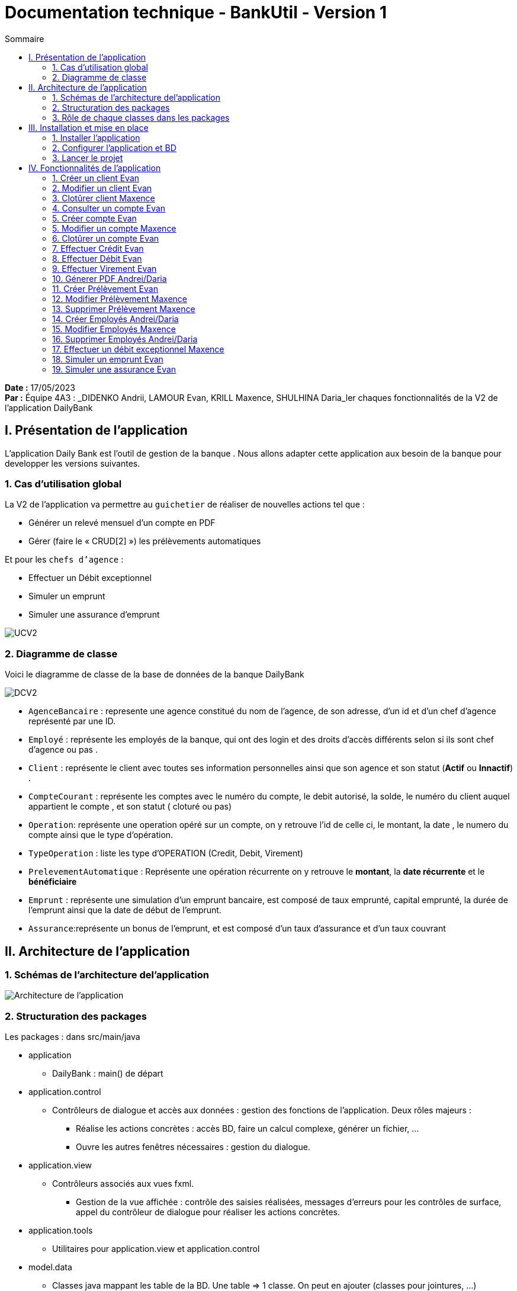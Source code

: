 = Documentation technique - BankUtil - Version 1
:toc:
:toc-title: Sommaire

:Entreprise: DailyBank
:Equipe: 4A03

*Date :* 17/05/2023 +
*Par :* Équipe 4A3 : _DIDENKO Andrii, LAMOUR Evan, KRILL Maxence, SHULHINA Daria_ler chaques fonctionnalités de la V2 de l'application DailyBank

== I. Présentation de l'application

L’application Daily Bank est l’outil de gestion de la banque . Nous allons adapter cette application aux besoin de la banque pour developper les versions suivantes.

=== 1. Cas d'utilisation global

La V2 de l'application va permettre au ``guichetier`` de réaliser de nouvelles actions tel que :

* Générer un relevé mensuel d’un compte en PDF

* Gérer (faire le « CRUD[2] ») les prélèvements automatiques

Et pour les ``chefs d'agence`` :

* Effectuer un Débit exceptionnel

* Simuler un emprunt

* Simuler une assurance d’emprunt

image::../img/docTech/UCV2.png[]

=== 2. Diagramme de classe

Voici le diagramme de classe de la base de données de la banque DailyBank

image::../img/docTech/DCV2.png[]

* ``AgenceBancaire`` : represente une agence constitué du nom de l'agence, de son adresse, d'un id et d'un chef d'agence représenté par une ID.
* ``Employé`` : représente les employés de la banque, qui ont des login et des droits d'accès différents selon si ils sont chef d'agence ou pas .
* ``Client`` : représente le client avec toutes ses information personnelles ainsi que son agence et son statut (*Actif* ou *Innactif*) .
* ``CompteCourant`` : représente les comptes avec le numéro du compte, le debit autorisé, la solde, le numéro du client auquel appartient le compte , et son statut ( cloturé ou pas)
* ``Operation``: représente une operation opéré sur un compte, on y retrouve l'id de celle ci, le montant, la date , le numero du compte ainsi que le type d'opération.
* ``TypeOperation`` : liste les type d'OPERATION (Credit, Debit, Virement)
* ``PrelevementAutomatique`` : Représente une opération récurrente on y retrouve le *montant*, la *date récurrente* et le *bénéficiaire*
* ``Emprunt`` : représente une simulation d'un emprunt bancaire, est composé de taux emprunté, capital emprunté,
la durée de l'emprunt ainsi que la date de début de l'emprunt.
* ``Assurance``:représente un bonus de l'emprunt, et est composé d'un taux d'assurance et d'un taux couvrant 



== II. Architecture de l'application

=== 1. Schémas de l'architecture del'application

image::../img/docTech/ArchiCode.png["Architecture de l'application"]

=== 2. Structuration des packages

Les packages : dans src/main/java

*** application

  ** DailyBank : main() de départ

*** application.control

  ** Contrôleurs de dialogue et accès aux données : gestion des fonctions de l’application. Deux rôles majeurs :

    * Réalise les actions concrètes : accès BD, faire un calcul complexe, générer un fichier, …

    * Ouvre les autres fenêtres nécessaires : gestion du dialogue.

*** application.view

   ** Contrôleurs associés aux vues fxml.

    * Gestion de la vue affichée : contrôle des saisies réalisées, messages d’erreurs pour les contrôles de surface, appel du contrôleur de dialogue pour réaliser les actions concrètes.

*** application.tools

  ** Utilitaires pour application.view et application.control

*** model.data

  ** Classes java mappant les table de la BD. Une table ⇒ 1 classe. On peut en ajouter (classes pour jointures, …)

*** model.orm

  ** Classes d’accès physiques à la BD. Une table ⇒ 1 classe offrant différentes méthodes pour accéder à la table : select, insert, delete, update, appel de procédure stockée (elles sont données). On peut en ajouter.

*** model.exception

  ** Classes des exceptions spécifiques d’accès à la BD, levées par les classes de model.orm

Les views fxml : dans src/main/resources.

*** application.view

  ** Vues de l’application : fichiers fxml

  ** Fichier css

=== 3. Rôle de chaque classes dans les packages

*** application

** DailyBank : main() de l’application, permet de lancer l'application ( "runapp()" ).

** DailyBankState : classe de description du contexte courant de l’application : qui est connecté ? est-il chef d’agence ? à quelle agence bancaire appartient-il ?

*** application.control

** Une classe par fenêtre dite contrôleur de dialogue. Exemple LoginDialog

** Rôles de chaque classe :

* A la création : i) construit le Stage java FX de la fenêtre, ii) charge le fichier fxml de la vue et son contrôleur

* Offre une méthode de démarrage du Dialogue, du type doNomClasseControlDialog(...). Exemple doLoginDialog()

* Offre des méthodes d’accès aux données, disponibles pour son contrôleur de vue

* Offre des méthodes d’activation d’autres fenêtres, disponibles pour son contrôleur de vue

* Peut offrir des méthodes de calcul ou autre (accès à des fichiers, …), disponibles pour son contrôleur de vue

*** application.view

** Une classe par fenêtre dite contrôleur de vue ET un fichier fxml associé. Exemple LoginDialogController et logindialog.fxml

** Un objet d’une telle classe ne connaît de l’application que son contrôleur de dialogue (de application.control)

** Rôles de chaque classe :

* Offre une méthode initContext(...) pour être initialisée. Appelée par le contrôleur de dialogue

* Offre une méthode displayDialog(...) pour afficher la fenêtre. Appelée par le contrôleur de dialogue

* Gère toutes les réactions aux interactions : saisies, boutons, …

* Met à jour l’interface lorsque de besoin : griser des boutons, remplir des champs, …

* Effectue tous les contrôles de surface au niveau de la saisie : valeurs remplies, nombres < 0, …

* Appelle son contrôleur de vue si besoin d’accéder à des données

* Appelle son contrôleur de vue si besoin de lancer une autre fonction (fenêtre) de l’application

*** model.data

** Classes java mappant les table de la BD.

* Une table ⇒ 1 classe. On peut en ajouter (classes pour jointures, …)

** Servent à échanger les donnes entre model.orm et application.control

** Ces classes ne définissent aucune méthode qui "fait quelque chose" (calcul, …). Les attributs sont public et une seule méthode toString (). Chaque attribut est un champ de la table.

** Ces classes ne contiennent que les champs de la BD que l’on souhaite remonter vers l’application.

*** model.orm

** Classes d’accès physiques à la BD.

** Une table ⇒ 1 classe offrant différentes méthodes pour accéder à la table : select, insert, delete, update, appel de procédure stockée (elles sont données). On peut en ajouter.

** Chaque classe : effectue une requête SQL, presque la requête qu’on ferait au clavier envoyée au serveur sous forme de String. Ensuite elle emballe le résultat en java (objets de model.data, ArrayList, …).

A part :

** model.exception : pour ne pas mélanger classes de code et classes d’exception

* A voir sur le code lorsque de besoin.

** application.tools : pour isoler des classes utilisées à plusieurs endroits et qui sont utilitaires par rapport aux objectifs de l’application.

*  A voir sur le code lorsque de besoin

== III. Installation et mise en place

=== 1. Installer l'application

Pour installer l'application rendez vous sur 

https://github.com/IUT-Blagnac/sae2023-bank-4a3/tree/master/LV2/Dev/Code/DailyBank

Il vous faut un workspace supportant java FX 

Lancer Eclipse sur ce workspace

Importer le projet

File → Import…​ → Général → Existing Projetcs into Workspace → Puis ouvrir le projet

Corriger éventuellement le JDK (Properties → Java Build Path)

Project → Properties → Java Build Path → onglet "Libraries"

Enlever le jre/jdk "en rouge" qui pose problème (le sélectionner puis Remove)

Add Library → JRE System Library →

Choisir un jdk 17.

Penser à faire sur le projet : Maven > Update Project …​

=== 2. Configurer l'application et BD

Connectez vous à votre base depuis sqldeveloper avec les information de ce compte.

Infos pour créer la connexion sqlserver à Oracle :

Hôte Oracle : ``oracle.iut-blagnac.fr``

Port : ``1521``

Nom d’instance de bases de données : ``db11g``

Identifiant : ``G4A3S2``

Mdp : ``SAEDAME``

Vous avez dans le code ci dessous la connection entre la BD et le java

Si vous voulez changer de BD changer les informations dans cette page.

image::../img/docTech/AssociationBD.png["Image association bd"]

=== 3. Lancer le projet

Pour lancer le projet allez sur Eclipse 
Puis Clique droit sur le projet > Run As > 3 Maven Build.

Goals : ``clean javafx:run``

Apply > Run.

== IV. Fonctionnalités de l'application

=== 1. Créer un client Evan

==== A. Use Case

image::../img/docTech/UC-C-Client.png["Use case créer un client"]

Création de la fonctionalité créer un compte disponible pour les guichetiers et les chefs d'agence

==== B. Diagramme de classe

La classe utilisé est Client, est elle modifié.

image::../img/docTech/DC-Client.png["DC créer client"]

==== C. Classes impliquées créer client

image::../img/docTech/DS-Create_Client.png["DS créer client"]

=== 2. Modifier un client Evan

==== A. Use Case

image::../img/docTech/US-updateC.png[Use case Modifier un client]

Création de la fonctionalité modifier un compte disponible pour les guichetiers et les chefs d'agence

==== B. Diagramme de classe

La classe utilisé est client, elle est utilisé en tant que lecture ainsi que en modification

image::../img/docTech/DC-Client.png["DC Client"]

==== C. Classes impliquées modifier client

image::../img/docTech/DS-Update_Client.png[DS modifier client]

=== 3. Clotûrer client Maxence

=== 4. Consulter un compte Evan

==== A. Use Case

Création de la fonctionalité consulter un compte disponible pour les guichetiers et les chefs d'agence

image::../img/docTech/UC-ConsulterCompte.png["Use case consulter un compte]

==== B. Diagramme de classe

Les deux classe utilisé dans la base de donnée sont Client et CompteCourant , les deux classes sont en lectures.

image::../img/docTech/DC_create_compte.png[]
image::../img/docTech/DC_create_client.png[]

==== C. Classes impliquées...

image::["DS Consulter un compte"]

=== 5. Créer compte Evan

==== A. Use Case

image::../img/docTech/UC-C-Compte.png[]

Création de la fonctionnalité créer compte pour les guichetier et les chefs d’agence

==== B. Diagramme de classe

Les deux classe utilisé dans la base de donnée sont Client et CompteCourant , Client est utilisé en tant que lecture, CompteCourant est modifié.

image::../img/docTech/DC_create_compte.png[]
image::../img/docTech/DC_create_client.png[]

==== C. Classes impliquées créer compte

image::../img/docTech/DS_Create_Compte.png["DS créer compte"]

=== 5. Modifier un compte Maxence

==== A. Use Case

==== B. Diagramme de classe

==== C. Classes impliquées...

=== 6. Clotûrer un compte Evan

==== A. Use Case

Création de la fonctionnalité clotûrer compte pour les guichetiers et les chefs d’agence

image::../img/docTech/UC-D-Compte.png["Use case clotûrer compte]

==== B. Diagramme de classe

Les deux classe utilisé dans la base de donnée sont Client et CompteCourant , Client est utilisé en tant que lecture, CompteCourant est modifié.

image::../img/docTech/DC_create_compte.png[]
image::../img/docTech/DC_create_client.png[]

==== C. Classes impliquées...

image::../img/docTech/DS_delete_Compte.png["DS clotûrer compte]

=== 7.  Effectuer Crédit Evan

==== A. Use Case

Création de la fonctionnalité créditer compte pour les guichetiers et les chefs d’agence

image::../img/docTech/UC-Credit.png["Use Case Créditer]

==== B. Diagramme de classe

Les classes utilisées sont TypeOpération(Lecture), Opération(Modification) et CompteCourant(Modification)

image::../img/docTech/DC-Operation.png["DC operation"]

==== C. Classes impliquées...

image::../img/docTech/DS-credit.png["DS créditer"]

=== 8. Effectuer Débit Evan

==== A. Use Case

Création de la fonctionnalité debiter compte pour les guichetiers et les chefs d’agence

image::../img/docTech/UC-Debit.png["Use Case Débiter]

==== B. Diagramme de classe

Les classes utilisées sont TypeOpération(Lecture), Opération(Modification) et CompteCourant(Modification)

image::../img/docTech/DC-Operation.png["DC operation"]

==== C. Classes impliquées...

image::../img/docTech/DS-DEBIT.png["DS Débiter"]

=== 9. Effectuer Virement Evan

==== A. Use Case

Création de la fonctionnalité virement pour les guichetiers et les chefs d’agence

image::../img/docTech/UC-Virement.png["Use Case virement]

==== B. Diagramme de classe

Les classes utilisées sont TypeOpération(Lecture), Opération(Modification) et CompteCourant(Modification)

image::../img/docTech/DC-Operation.png["DC operation"]

==== C. Classes impliquées...

image::../img/docTech/DS-virement.png["DS virement"]

=== 10. Génerer PDF Andrei/Daria

==== A. Use Case

==== B. Diagramme de classe

==== C. Classes impliquées...

=== 11. Créer Prélèvement Evan

==== A. Use Case

Création de la fonctionnalité créer prélèvement pour les guichetiers et les chefs d’agence.

image::../img/docTech/UC-prelevement.png["UC prelevement"]

==== B. Diagramme de classe

Les classes utilisées sont PrélèvementAutomatique (Modification) et CompteCourant (Lecture)

image::../img/docTech/DC-prelevement.png["DC Prélèvement"]


==== C. Classes impliquées...

image::../img/docTech/DS-C-prelevement.png["DS créer prélèvement]

=== 12. Modifier Prélèvement Maxence

==== A. Use Case

==== B. Diagramme de classe

==== C. Classes impliquées...

image::../img/docTech/DS-U-Prelevement.png["DS modifier prélèvement"]

=== 13. Supprimer Prélèvement Maxence

==== A. Use Case

==== B. Diagramme de classe

==== C. Classes impliquées...

image::../img/docTech/DS-D-Prelevement.png["DS supprimer un prélèvement"]

=== 14. Créer Employés Andrei/Daria

==== A. Use Case

==== B. Diagramme de classe

==== C. Classes impliquées...

image::../img/docTech/DS-C-Employe.png["DS créer employé"]

=== 15. Modifier Employés Maxence

==== A. Use Case

==== B. Diagramme de classe

==== C. Classes impliquées...

image::../img/docTech/DS-U-Employe.png["DS modifier employé"]

=== 16. Supprimer Employés Andrei/Daria

==== A. Use Case

==== B. Diagramme de classe

==== C. Classes impliquées...

image::../img/docTech/DS-D-Employe.png["DS supprimer employé"]

=== 17. Effectuer un débit exceptionnel Maxence

==== A. Use Case

==== B. Diagramme de classe

==== C. Classes impliquées...

=== 18. Simuler un emprunt Evan

==== A. Use Case

Création de la fonctionnalité Emprunt uniquement pour les chefs d’agence

image::../img/docTech/UC-SimuE.png["UC simulation emprunt"]

==== C. Classes impliquées...

image::../img/docTech/DS-Emprunt-Assurance.png["DS-Emprunt"]

=== 19. Simuler une assurance Evan

==== A. Use Case

Création de la fonctionnalité Assurance uniquement pour les chefs d’agence

image::../img/docTech/UC-SimuA.png["UC simulation Assurance"]

==== C. Classes impliquées...

image::../img/docTech/DS-Emprunt-Assurance.png["DS- Assurance"]
